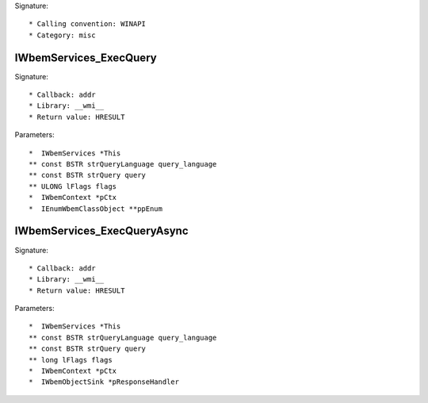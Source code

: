 Signature::

    * Calling convention: WINAPI
    * Category: misc


IWbemServices_ExecQuery
=======================

Signature::

    * Callback: addr
    * Library: __wmi__
    * Return value: HRESULT

Parameters::

    *  IWbemServices *This
    ** const BSTR strQueryLanguage query_language
    ** const BSTR strQuery query
    ** ULONG lFlags flags
    *  IWbemContext *pCtx
    *  IEnumWbemClassObject **ppEnum


IWbemServices_ExecQueryAsync
============================

Signature::

    * Callback: addr
    * Library: __wmi__
    * Return value: HRESULT

Parameters::

    *  IWbemServices *This
    ** const BSTR strQueryLanguage query_language
    ** const BSTR strQuery query
    ** long lFlags flags
    *  IWbemContext *pCtx
    *  IWbemObjectSink *pResponseHandler
